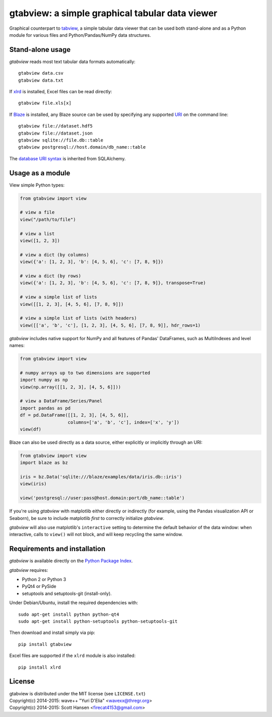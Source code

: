 gtabview: a simple graphical tabular data viewer
================================================

Graphical counterpart to `tabview <https://github.com/firecat53/tabview/>`_, a
simple tabular data viewer that can be used both stand-alone and as a Python
module for various files and Python/Pandas/NumPy data structures.


Stand-alone usage
-----------------

`gtabview` reads most text tabular data formats automatically::

  gtabview data.csv
  gtabview data.txt

If xlrd_ is installed, Excel files can be read directly::

  gtabview file.xls[x]

If Blaze_ is installed, any Blaze source can be used by specifying any
supported URI_ on the command line::

  gtabview file://dataset.hdf5
  gtabview file://dataset.json
  gtabview sqlite://file.db::table
  gtabview postgresql://host.domain/db_name::table

The `database URI syntax`_ is inherited from SQLAlchemy.

.. _xlrd: https://pypi.python.org/pypi/xlrd
.. _Blaze: http://blaze.pydata.org/
.. _URI: http://blaze.pydata.org/en/latest/uri.html
.. _database URI syntax: http://docs.sqlalchemy.org/en/latest/core/engines.html


Usage as a module
-----------------

View simple Python types:

.. code:: python

    from gtabview import view

    # view a file
    view("/path/to/file")

    # view a list
    view([1, 2, 3])

    # view a dict (by columns)
    view({'a': [1, 2, 3], 'b': [4, 5, 6], 'c': [7, 8, 9]})

    # view a dict (by rows)
    view({'a': [1, 2, 3], 'b': [4, 5, 6], 'c': [7, 8, 9]}, transpose=True)

    # view a simple list of lists
    view([[1, 2, 3], [4, 5, 6], [7, 8, 9]])

    # view a simple list of lists (with headers)
    view([['a', 'b', 'c'], [1, 2, 3], [4, 5, 6], [7, 8, 9]], hdr_rows=1)

`gtabview` includes native support for NumPy and all features of Pandas'
DataFrames, such as MultiIndexes and level names:

.. code:: python

    from gtabview import view

    # numpy arrays up to two dimensions are supported
    import numpy as np
    view(np.array([[1, 2, 3], [4, 5, 6]]))

    # view a DataFrame/Series/Panel
    import pandas as pd
    df = pd.DataFrame([[1, 2, 3], [4, 5, 6]],
		      columns=['a', 'b', 'c'], index=['x', 'y'])
    view(df)

Blaze can also be used directly as a data source, either explicitly or
implicitly through an URI:

.. code:: python

    from gtabview import view
    import blaze as bz

    iris = bz.Data('sqlite:///blaze/examples/data/iris.db::iris')
    view(iris)

    view('postgresql://user:pass@host.domain:port/db_name::table')

If you're using `gtabview` with matplotlib either directly or indirectly (for
example, using the Pandas visualization API or Seaborn), be sure to include
matplotlib *first* to correctly initialize `gtabview`.

`gtabview` will also use matplotlib's ``interactive`` setting to determine the
default behavior of the data window: when interactive, calls to ``view()`` will
not block, and will keep recycling the same window.


Requirements and installation
-----------------------------

`gtabview` is available directly on the `Python Package Index
<https://pypi.python.org/pypi/gtabview>`_.

`gtabview` requires:

- Python 2 or Python 3
- PyQt4 or PySide
- setuptools and setuptools-git (install-only).

Under Debian/Ubuntu, install the required dependencies with::

  sudo apt-get install python python-qt4
  sudo apt-get install python-setuptools python-setuptools-git

Then download and install simply via pip::

  pip install gtabview

Excel files are supported if the ``xlrd`` module is also installed::

  pip install xlrd


License
-------

| gtabview is distributed under the MIT license (see ``LICENSE.txt``)
| Copyright(c) 2014-2015: wave++ "Yuri D'Elia" <wavexx@thregr.org>
| Copyright(c) 2014-2015: Scott Hansen <firecat4153@gmail.com>
